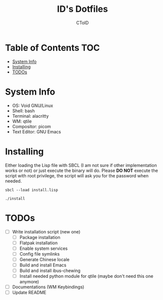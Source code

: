 #+TITLE: ID's Dotfiles
#+AUTHOR: CToID
#+OPTIONS: toc:nil num:nil
#    ______ ______        ____ ____ 
#   / ____//_  __/____   /  _// __ \
#  / /      / /  / __ \  / / / / / /
# / /___   / /  / /_/ /_/ / / /_/ / 
# \____/  /_/   \____//___//_____/  
                                  


* Table of Contents                                                     :TOC:
- [[#system-info][System Info]]
- [[#installing][Installing]]
- [[#todos][TODOs]]

* System Info
[[./images/Desktop2.png]]
- OS: Void GNU/Linux
- Shell: bash
- Terminal: alacritty
- WM: qtile
- Compositor: picom
- Text Editor: GNU Emacs

* Installing
Either loading the Lisp file with SBCL (I am not sure if other
implementation works or not) or just execute the binary will do.
Please *DO NOT* execute the script with root privilege, the script
will ask you for the password when needed.
#+begin_example
sbcl --load install.lisp
#+end_example

#+begin_example
./install
#+end_example

* TODOs
- [ ] Write installation script (new one)
  - [ ] Package installation
  - [ ] Flatpak installation
  - [ ] Enable system services
  - [ ] Config file symlinks
  - [ ] Generate Chinese locale
  - [ ] Build and install Emacs
  - [ ] Build and install ibus-chewing
  - [ ] Install needed python module for qtile (maybe don't need this one anymore)
- [ ] Documentations (WM Keybindings)
- [ ] Update README
